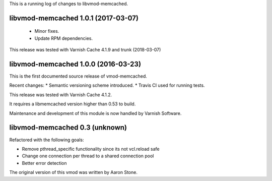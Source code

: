 This is a running log of changes to libvmod-memcached.

libvmod-memcached 1.0.1 (2017-03-07)
------------------------------------

 * Minor fixes.
 * Update RPM dependencies.

This release was tested with Varnish Cache 4.1.9 and trunk (2018-03-07)

libvmod-memcached 1.0.0 (2016-03-23)
------------------------------------

This is the first documented source release of vmod-memcached.

Recent changes:
* Semantic versioning scheme introduced.
* Travis CI used for running tests.

This release was tested with Varnish Cache 4.1.2.

It requires a libmemcached version higher than 0.53 to build.

Maintenance and development of this module is now handled by Varnish Software.

libvmod-memcached 0.3 (unknown)
-------------------------------

Refactored with the following goals:

* Remove pthread_specific functionality since its not vcl.reload safe
* Change one connection per thread to a shared connection pool
* Better error detection

The original version of this vmod was written by Aaron Stone.
